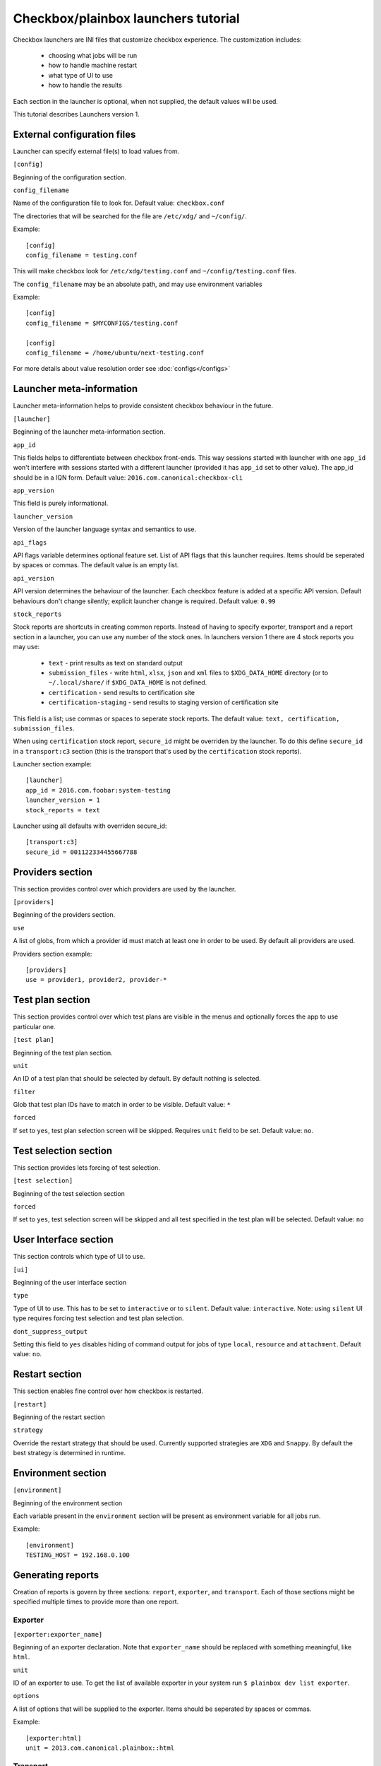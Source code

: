 Checkbox/plainbox launchers tutorial
^^^^^^^^^^^^^^^^^^^^^^^^^^^^^^^^^^^^

Checkbox launchers are INI files that customize checkbox experience. The
customization includes:
 * choosing what jobs will be run
 * how to handle machine restart
 * what type of UI to use
 * how to handle the results

Each section in the launcher is optional, when not supplied, the default values
will be used.

This tutorial describes Launchers version 1.

External configuration files
============================

Launcher can specify external file(s) to load values from.

``[config]``

Beginning of the configuration section.

``config_filename``

Name of the configuration file to look for. Default value: ``checkbox.conf``

The directories that will be searched for the file are ``/etc/xdg/`` and
``~/config/``.

Example::

    [config]
    config_filename = testing.conf

This will make checkbox look for ``/etc/xdg/testing.conf`` and
``~/config/testing.conf`` files.

The ``config_filename`` may be an absolute path, and may use environment
variables

Example::

    [config]
    config_filename = $MYCONFIGS/testing.conf

    [config]
    config_filename = /home/ubuntu/next-testing.conf

For more details about value resolution order see :doc:`configs</configs>`

Launcher meta-information
=========================

Launcher meta-information helps to provide consistent checkbox behaviour in the
future.

``[launcher]``

Beginning of the launcher meta-information section.

``app_id``

This fields helps to differentiate between checkbox front-ends. This way
sessions started with launcher with one ``app_id`` won't interfere with
sessions started with a different launcher (provided it has ``app_id`` set to
other value).  The app_id should be in a IQN form. Default value:
``2016.com.canonical:checkbox-cli``

``app_version``

This field is purely informational.

``launcher_version``

Version of the launcher language syntax and semantics to use.

``api_flags``

API flags variable determines optional feature set.
List of API flags that this launcher requires. Items should be seperated by
spaces or commas. The default value is an empty list.

``api_version``

API version determines the behaviour of the launcher. Each checkbox feature  is
added at a specific API version. Default behaviours don't change silently;
explicit launcher change is required. Default value: ``0.99``

``stock_reports``

Stock reports are shortcuts in creating common reports. Instead of having to
specify exporter, transport and a report section in a launcher, you can use any
number of the stock ones. In launchers version 1 there are 4 stock reports you
may use:

    * ``text`` - print results as text on standard output
    * ``submission_files`` - write ``html``, ``xlsx``, ``json`` and ``xml``
      files to ``$XDG_DATA_HOME`` directory (or to ``~/.local/share/`` if
      ``$XDG_DATA_HOME`` is not defined.
    * ``certification`` - send results to certification site
    * ``certification-staging`` - send results to staging version of
      certification site

This field is a list; use commas or spaces to seperate stock reports. The
default value: ``text, certification, submission_files``.

When using ``certification`` stock report, ``secure_id`` might be overriden by
the launcher. To do this define ``secure_id`` in a ``transport:c3`` section
(this is the transport that's used by the ``certification`` stock reports).

Launcher section example:

::

    [launcher]
    app_id = 2016.com.foobar:system-testing
    launcher_version = 1
    stock_reports = text

Launcher using all defaults with overriden secure_id:

::

    [transport:c3]
    secure_id = 001122334455667788

Providers section
=================

This section provides control over which providers are used by the launcher.

``[providers]``

Beginning of the providers section.

``use``

A list of globs, from which a provider id must match at least one in order to
be used. By default all providers are used.

Providers section example:

::

    [providers]
    use = provider1, provider2, provider-*


Test plan section
=================

This section provides control over which test plans are visible in the menus
and optionally forces the app to use particular one.

``[test plan]``

Beginning of the test plan section.

``unit``

An ID of a test plan that should be selected by default. By default nothing is
selected.

``filter``

Glob that test plan IDs have to match in order to be visible. Default value:
``*``

``forced``

If set to ``yes``, test plan selection screen will be skipped. Requires
``unit`` field to be set. Default value: ``no``.


Test selection section
======================
This section provides lets forcing of test selection.

``[test selection]``

Beginning of the test selection section

``forced``

If set to ``yes``, test selection screen will be skipped and all test specified
in the test plan will be selected. Default value: ``no``

User Interface section
======================

This section controls which type of UI to use.

``[ui]``

Beginning of the user interface section

``type``

Type of UI to use. This has to be set to ``interactive`` or to ``silent``.
Default value: ``interactive``.
Note: using ``silent`` UI type requires forcing test selection and test plan
selection.

``dont_suppress_output``

Setting this field to ``yes`` disables hiding of command output for jobs of
type ``local``, ``resource`` and ``attachment``. Default value: ``no``.

Restart section
===============

This section enables fine control over how checkbox is restarted.

``[restart]``

Beginning of the restart section

``strategy``

Override the restart strategy that should be used. Currently supported
strategies are ``XDG`` and ``Snappy``. By default the best strategy is
determined in runtime.

Environment section
===================

``[environment]``

Beginning of the environment section

Each variable present in the ``environment`` section will be present as
environment variable for all jobs run.

Example:

::

    [environment]
    TESTING_HOST = 192.168.0.100


Generating reports
==================

Creation of reports is govern by three sections: ``report``, ``exporter``, and
``transport``. Each of those sections might be specified multiple times to
provide more than one report.

Exporter
--------

``[exporter:exporter_name]``

Beginning of an exporter declaration. Note that ``exporter_name`` should be
replaced with something meaningful, like ``html``.

``unit``

ID of an exporter to use. To get the list of available exporter in your system
run ``$ plainbox dev list exporter``.

``options``

A list of options that will be supplied to the exporter. Items should be seperated by
spaces or commas.

Example:

::

    [exporter:html]
    unit = 2013.com.canonical.plainbox::html

Transport
---------

``[transport:transport_name]``
Beginning of a transport declaration. Note that ``transport_name`` should be
replaced with something meaningful, like ``standard_out``.

``type``

Type of a transport to use. Allowed values are: ``stream``, ``file``, and
``certification``.

Depending on the type of transport there might be additional fields.


+-------------------+---------------+----------------+----------------------+
| transport type    |  variables    | meaning        | example              |
+===================+===============+================+======================+
| ``stream``        | ``stream``    | which stream to| ``[transport:out]``  |
|                   |               | use ``stdout`` |                      |
|                   |               | or ``stderr``  | ``type = stream``    |
|                   |               |                |                      |
|                   |               |                | ``stream = stdout``  |
+-------------------+---------------+----------------+----------------------+
| ``file``          | ``path``      | where to save  | ``[transport:f1]``   |
|                   |               | the file       |                      |
|                   |               |                | ``type = file``      |
|                   |               |                |                      |
|                   |               |                | ``path = ~/report``  |
+-------------------+---------------+----------------+----------------------+
| ``certification`` | ``secure-id`` | secure-id to   | ``[transport:c3]``   |
|                   |               | use when       |                      |
|                   |               | uploading to   | ``secure_id = 01``\  |
|                   |               | certification  | ``23456789ABCD``     |
|                   |               | sites          |                      |
|                   |               |                | ``staging = yes``    |
|                   |               |                |                      |
|                   +---------------+----------------+                      |
|                   | ``staging``   | determines if  |                      |
|                   |               | staging site   |                      |
|                   |               | should be used |                      |
|                   |               | Default:       |                      |
|                   |               | ``no``         |                      |
|                   |               |                |                      |
|                   |               |                |                      |
|                   |               |                |                      |
+-------------------+---------------+----------------+----------------------+


Report
------

``[report:report_name]``

Beginning of a report  declaration. Note that ``report_name`` should be
replaced with something meaningful, like ``to_screen``.

``exporter``

Name of the exporter to use

``transport``

Name of the transport to use

``forced``

If set to ``yes`` will make checkbox always produce the report (skipping the
prompt). Default value: ``no``.

Example of all three sections working to produce a report:

::

    [exporter:text]
    unit = 2013.com.canonical.plainbox::text

    [transport:out]
    type = stream
    stream = stdout

    [report:screen]
    exporter = text
    transport = out
    forced = yes


Launcher examples
=================

1) Fully automatic run of all tests from
'2013.com.canonical.certification::smoke' test plan concluded by producing text
report to standard output.

::

    #!/usr/bin/env checkbox-cli

    [launcher]
    launcher_version = 1
    app_id = 2016.com.canonical.certification:smoke-test
    stock_reports = text

    [test plan]
    unit = 2013.com.canonical.certification::smoke
    forced = yes

    [test selection]
    forced = yes

    [ui]
    type = silent

    [transport:out]
    type = stream
    stream = stdout

    [exporter:text]
    unit = 2013.com.canonical.plainbox::text

    [report:screen]
    transport = outfile
    exporter = text

2) Interactive testing of FooBar project. Report should be uploaded to the
staging version of certification site and saved to /tmp/submission.xml

::

    #!/usr/bin/env checkbox-cli

    [launcher]
    launcher_version = 1
    app_id = 2016.com.foobar:system-testing

    [providers]
    use = 2016.com.megacorp.foo::bar*

    [test plan]
    unit = 2016.com.megacorp.foo::bar-generic

    [ui]
    type = silent

    [transport:certification]
    type = certification
    secure-id = 00112233445566
    staging = yes

    [transport:local_file]
    type = file
    path = /tmp/submission.xml

    [exporter:xml]
    unit = 2013.com.canonical.plainbox::hexr

    [report:c3-staging]
    transport = outfile
    exporter = xml

    [report:file]
    transport = local_file
    exporter = xml
